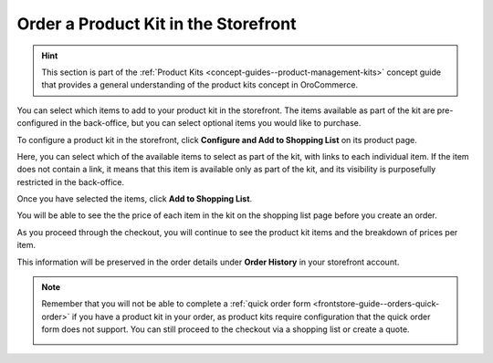 .. _storefront-guide--orders-kits:

Order a Product Kit in the Storefront
=====================================

.. hint:: This section is part of the :ref:`Product Kits <concept-guides--product-management-kits>` concept guide that provides a general understanding of the product kits concept in OroCommerce.


You can select which items to add to your product kit in the storefront. The items available as part of the kit are pre-configured in the back-office, but you can select optional items you would like to purchase.

To configure a product kit in the storefront, click **Configure and Add to Shopping List** on its product page.

.. image:: /user/img/products/products/kits/kit-front-configure.png
   :alt: Products available as part of the kit in the storefront

Here, you can select which of the available items to select as part of the kit, with links to each individual item. If the item does not contain a link, it means that this item is available only as part of the kit, and its visibility is purposefully restricted in the back-office.

Once you have selected the items, click **Add to Shopping List**.

You will be able to see the the price of each item in the kit on the shopping list page before you create an order.

.. image:: /user/img/products/products/kits/kit-sl.png
   :alt: Kit in a shopping list

As you proceed through the checkout, you will continue to see the product kit items and the breakdown of prices per item.

.. image:: /user/img/products/products/kits/kit-checkout.png
   :alt: Kit at payment step of the checkout

This information will be preserved in the order details under **Order History** in your storefront account.

.. image:: /user/img/products/products/kits/kit-order-history.png
   :alt: Order containing a product kit in the Order History


.. note::

      Remember that you will not be able to сomplete a :ref:`quick order form <frontstore-guide--orders-quick-order>` if you have a product kit in your order, as product kits require configuration that the quick order form does not support. You can still proceed to the checkout via a shopping list or create a quote.

      .. image:: /user/img/storefront/orders/product-kits-in-quick-order-form.png
         :alt: Display the disabled Create Order button when the product kit item
